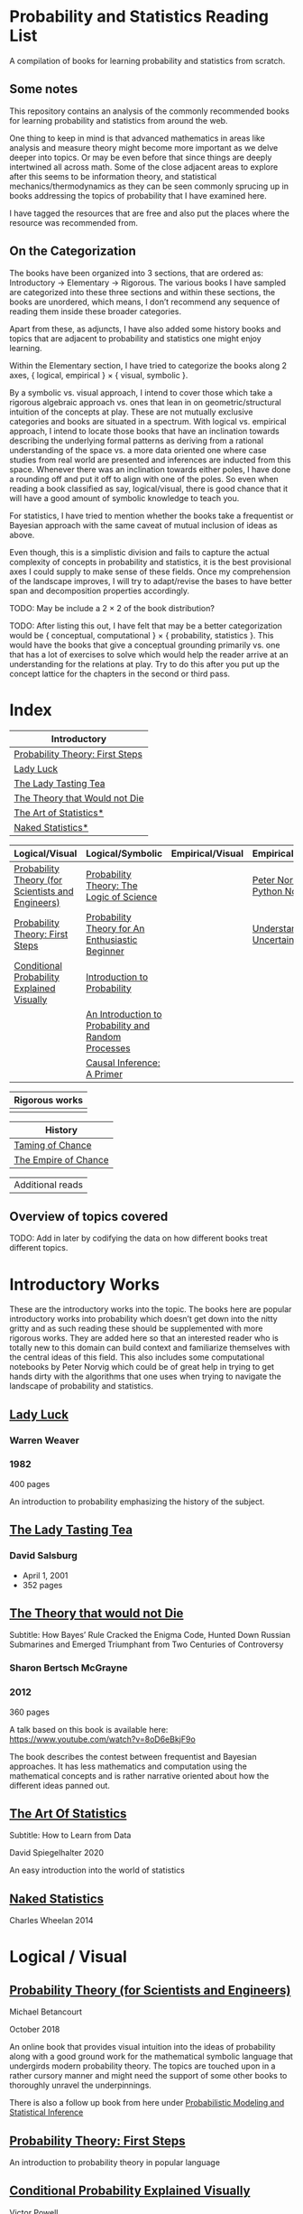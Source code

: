 * Probability and Statistics Reading List

A compilation of books for learning probability and statistics from scratch.

** Some notes

This repository contains an analysis of the commonly recommended books for learning probability and statistics from around the web.

One thing to keep in mind is that advanced mathematics in areas like analysis and measure theory might become more important as we delve deeper into topics. Or may be even before that since things are deeply intertwined all across math. Some of the close adjacent areas to explore after this seems to be information theory, and statistical mechanics/thermodynamics as they can be seen commonly sprucing up in books addressing the topics of probability that I have examined here.

I have tagged the resources that are free and also put the places where the resource was recommended from.

** On the Categorization

The books have been organized into 3 sections, that are ordered as: Introductory → Elementary → Rigorous. The various books I have sampled are categorized into these three sections and within these sections, the books are unordered, which means, I don’t recommend any sequence of reading them inside these broader categories.

Apart from these, as adjuncts, I have also added some history books and topics that are adjacent to probability and statistics one might enjoy learning.

Within the Elementary section, I have tried to categorize the books along 2 axes, { logical, empirical } × { visual, symbolic }.

By a symbolic vs. visual approach, I intend to cover those which take a rigorous algebraic approach vs. ones that lean in on geometric/structural intuition of the concepts at play. These are not mutually exclusive categories and books are situated in a spectrum. With logical vs. empirical approach, I intend to locate those books that have an inclination towards describing the underlying formal patterns as deriving from a rational understanding of the space vs. a more data oriented one where case studies from real world are presented and inferences are inducted from this space.  Whenever there was an inclination towards either poles, I have done a rounding off and put it off to align with one of the poles. So even when reading a book classified as say, logical/visual, there is good chance that it will have a good amount of symbolic knowledge to teach you. 

For statistics, I have tried to mention whether the books take a frequentist or Bayesian approach with the same caveat of mutual inclusion of ideas as above.

Even though, this is a simplistic division and fails to capture the actual complexity of concepts in probability and statistics, it is the best provisional axes I could supply to make sense of these fields. Once my comprehension of the landscape improves, I will try to adapt/revise the bases to have better span and decomposition properties accordingly.

TODO: May be include a 2 × 2 of the book distribution?

TODO: After listing this out, I have felt that may be a better categorization would be { conceptual, computational } × { probability, statistics }. This would have the books that give a conceptual grounding primarily vs. one that has a lot of exercises to solve which would help the reader arrive at an understanding for the relations at play. Try to do this after you put up the concept lattice for the chapters in the second or third pass.

* Index

|                              Introductory                              |
|------------------------------------------------------------------------|
| [[#probability-theory-first-steps][Probability Theory: First Steps]]   |
| [[#lady-luck][Lady Luck]]                                              |
| [[#the-lady-tasting-tea][The Lady Tasting Tea]]                        |
| [[#the-theory-that-would-not-die][The Theory that Would not Die]]      |
| [[#the-art-of-statistics][The Art of Statistics*]]                     |
| [[#naked-statistics][Naked Statistics*]]                               |



|         Logical/Visual         |         Logical/Symbolic          |         Empirical/Visual         |         Empirical/Symbolic         |
|--------------------------------+-----------------------------------+----------------------------------+------------------------------------|
| [[#probability-theory-for-scientists-and-engineers][Probability Theory (for Scientists and Engineers)]] |  [[#probability-theory-the-logic-of-science][Probability Theory: The Logic of Science]] | | [[#peter-norvig-python-notebooks][Peter Norvig Python Notebooks]] |
| [[#probability-theory-first-steps][Probability Theory: First Steps]] | [[#probability-theory-for-an-enthusiastic-beginner][Probability Theory for An Enthusiastic Beginner]] | | [[#understanding-uncertainty][Understanding Uncertainty]] |
| [[#conditional-probability-explained-visually][Conditional Probability Explained Visually]] | [[#introduction-to-probability][Introduction to Probability]] | | |
| | [[#an-introduction-to-probability-and-random-processes][An Introduction to Probability and Random Processes]] | | |
| | [[#causal-inference-a-primer][Causal Inference: A Primer]] | | |


| Rigorous works        |
|-----------------------|
| |


| History |
|---------|
| [[#taming-of-chance][Taming of Chance]] |
| [[#the-empire-of-chance][The Empire of Chance]] |


| Additional reads |

** Overview of topics covered

TODO: Add in later by codifying the data on how different books treat different topics.

* Introductory Works

These are the introductory works into the topic. The books here are popular introductory works into probability which doesn’t get down into the nitty gritty and as such reading these should be supplemented with more rigorous works. They are added here so that an interested reader who is totally new to this domain can build context and familiarize themselves with the central ideas of this field. This also includes some computational notebooks by Peter Norvig which could be of great help in trying to get hands dirty with the algorithms that one uses when trying to navigate the landscape of probability and statistics.

** [[https://amzn.to/3nyM3v1][Lady Luck]]

#+BEGIN_HTML
<a href="https://amzn.to/3nyM3v1"><img width="300px" src="./img/lady-luck.jpg" alt="Cover image for Lady Luck" /></a>
#+END_HTML

*** Warren Weaver
*** 1982

400 pages

An introduction to probability emphasizing the history of the subject.

** [[https://en.wikipedia.org/wiki/The_Lady_Tasting_Tea][The Lady Tasting Tea]]

#+BEGIN_HTML

<a href="https://en.wikipedia.org/wiki/The_Lady_Tasting_Tea"><img width="300px" src="./img/the-lady-tasting-tea.jpg" alt="Cover image for The Lady Tasting the Tea" /></a>

#+END_HTML

*** David Salsburg

- April 1, 2001
- 352 pages

** [[https://amzn.to/30CNY8N][The Theory that would not Die]]
Subtitle:  How Bayes’ Rule Cracked the Enigma Code, Hunted Down Russian Submarines and Emerged Triumphant from Two Centuries of Controversy

#+BEGIN_HTML

<a href="https://amzn.to/30CNY8N"><img src="./img/the-theory-that-would-not-die.jpg" width="300px" alt="Cover for The Theory that would not die" /></a>

#+END_HTML

*** Sharon Bertsch McGrayne

*** 2012

360 pages

A talk based on this book is available here: https://www.youtube.com/watch?v=8oD6eBkjF9o

[[./img/the-theory-that-would-not-die-video.jpg]]

The book describes the contest between frequentist and Bayesian approaches. It has less mathematics and computation using the mathematical concepts and is rather narrative oriented about how the different ideas panned out.

** [[https://amzn.to/31od7UW][The Art Of Statistics]]
Subtitle: How to Learn from Data

#+BEGIN_HTML
<a href="https://amzn.to/31od7UW"><img width="300px" src="./img/the-art-of-statistics.jpg" alt="Cover image for The Art of Statistics" /></a>
#+END_HTML

David Spiegelhalter
2020

An easy introduction into the world of statistics

** [[https://amzn.to/3rrdZmU][Naked Statistics]]
Charles Wheelan
2014

* Logical / Visual

** [[https://betanalpha.github.io/assets/case_studies/probability_theory.html][Probability Theory (for Scientists and Engineers)]]

[[./img/probability-theory-for-scientists-and-engineers.png]]

Michael Betancourt

October 2018

An online book that provides visual intuition into the ideas of probability along with a good ground work for the mathematical symbolic language that undergirds modern probability theory. The topics are touched upon in a rather cursory manner and might need the support of some other books to thoroughly unravel the underpinnings.

There is also a follow up book from here under [[https://betanalpha.github.io/assets/case_studies/modeling_and_inference.html][Probabilistic Modeling and Statistical Inference]]

** [[https://archive.org/details/ProbabilityTheoryfirstSteps/mode/2up][Probability Theory: First Steps]]

#+BEGIN_HTML
<a href="https://archive.org/details/ProbabilityTheoryfirstSteps/mode/2up"><img src="./img/probability-theory-first-steps.jpg" alt="Cover for Probability Theory: The First Steps" width="300px" /></a>
#+END_HTML

An introduction to probability theory in popular language

** [[http://setosa.io/conditional/][Conditional Probability Explained Visually]]

[[./img/conditional-probability-explained-visually.png]]

Victor Powell

2014

Blog post

A neat visualization of conditional probability by Victor Powell

* Logical / Symbolic

These are roughly the works in probability with a symbolic bent or works in statistics with a frequentist approach.

** [[https://amzn.to/3nDXiCu][Probability Theory: The Logic of Science]]

#+BEGIN_HTML
<a href="https://amzn.to/3nDXiCu"><img width="300px" src="./img/probability-theory-the-logic-of-science.jpg" alt="Cover of Probability Theory: The Logic of Science" /></a>
#+END_HTML

E. T. Jaynes

2003

A Bayesian centric approach on interpreting probability as propositions about reality.

This book was compiled from a posthumous manuscript by the editor Larry Bretthorst.

** [[https://amzn.to/3r4Gd6G][Probability for an Enthusiastic Beginner]]

#+BEGIN_HTML
<a href="https://amzn.to/3r4Gd6G"><img width="300px" src="./img/probability-for-the-enthusiastic-beginner.jpg" alt="Cover of Probability for the Enthusiastic Beginner" /></a>
#+END_HTML

David Morin

2016

371 pages

A book that attempts to build on the intuition. Less of proving theorems rigorously and there is a combinatorial chapter in the beginning which for building a base in combinatorics.

** [[https://amzn.to/3l2Pp7X][Introduction to Probability]]

#+BEGIN_HTML
<a href="https://amzn.to/3l2Pp7X"><img width="300px" src="./img/introduction-to-probability.jpg" alt="Cover image for Introduction to Probability" /></a>
#+END_HTML

Dimitri Bertsekas, John Tsitsiklis

June 24, 2002

430 pages

When considering the dimensions between intuition and rigour, this book provides ample intuition to the ideas in probability. It is also supported by some good exercises to work through.

** [[https://archive.org/details/GianCarlo_Rota_and_Kenneth_Baclawski__An_Introduction_to_Probability_and_Random_Processes/page/n1/mode/2up][An introduction to Probability and Random Processes]]

#+BEGIN_HTML
<a href="https://archive.org/details/GianCarlo_Rota_and_Kenneth_Baclawski__An_Introduction_to_Probability_and_Random_Processes/page/n1/mode/2up"><img width="300px" src="./img/an-introduction-to-probability-and-random-processes.png" alt="Cover of An Introduction to Probability and Random Processes" /></a>
#+END_HTML

Gian-Carlo Rota, Kenneth Baclawski

An introduction to probability from combinatorialist Rota and data scientist Baclawski based on the lecture notes for the course at MIT. It goes from the elementary concepts of probability and statistics and has a thermodynamics/information theory bend towards the end.

** [[https://amzn.to/32eLr5o][Causal Inference: A Primer]]

#+BEGIN_HTML
<a href="https://amzn.to/32eLr5o"><img width="300px" src="./img/causal-inference-in-statistics-a-primer.jpg" alt="Cover of Causal Inference in Statistics A Primer" /></a>
#+END_HTML

Judea Pearl, Madelyn Glymour, Nicholas P. Jewell

160 pages

2016

Might be a nice book to start reading after The Book of Why to get into some of the nitty gritty on inference from data. There seems also to be a more rigorous work on Causality by Pearl in [[https://amzn.to/3CTFLux][Causality: Models, Reasoning, and Inference]]

* Empirical / Symbolic

These are roughly the works with a Bayesian / Data centric bent which focusses on a symbolic approach. The more rigorous works in studies can also be seen in this section as visual ideas haven’t matured to capture the rigorous nature of mathematical machinery employed to make sense of the ideas in this field.

** [[https://amzn.to/3ofHSo1][Understanding Uncertainty]]

Dennis V. Lindley

11th Edition (2006)

An introductory book that gives a conceptual grounding for the ideas in probability and statistics.

** [[https://amzn.to/3dbmvOw][Theory of Probability: A Critical Introductory Treatment]]
Bruno de Finetti

A Bayesian approach on probability as accounting for consequences of decisions made.

** [[https://amzn.to/3G4KwmM][Statistical Rethinking: With examples in R and STAN]]

** [[http://www.stat.columbia.edu/~gelman/book/][Bayesian Data Analysis]]

** [[https://www.openintro.org/book/os/][OpenIntro Statistics]]

** [[https://greenteapress.com/wp/think-stats-2e/][Think Stats]]

** [[http://statweb.stanford.edu/~tibs/ElemStatLearn/printings/ESLII_print10.pdf][Elements of Statistical Learning]]

** [[https://amzn.to/2ZNwbeZ][An Introduction to Statistical Learning: With Applications in R]]

Less background required than Elements of Statistical Learning

** [[https://amzn.to/3dcA8ge][Statistics]]
David Freedman, Robert Pisani, Roger Purves

4th Edition (2007)

A book directed towards people with minimal mathematics exposure. The organization of the book in helping build the intuition gradually is remarked by people have read it.

** [[https://amzn.to/3rykG6R][Statistical Inference]]

George Casella and Roger Berger

Typically used in many universities as the starting text. [[https://stats.stackexchange.com/questions/353138/casella-and-berger-vs-wasserman-to-acquire-a-good-statistics-foundation][Apparently]] more rigorous and more focused on technical details than All of Statistics.

** [[https://amzn.to/3xMEsw9][Introduction to Probability and Statistics for Engineers and Scientists]]

Sheldon Ross

First Edition: 1987, 6th Edition: 2021

** [[https://amzn.to/3EgDHhy][Introduction to Probability]]

Charles M. Grinstead, J. Laurie Snell

** [[https://amzn.to/3odDsOI][Probability and Statistics]]

Morris DeGroot, Mark Schervish

** [[https://greenteapress.com/wp/think-bayes/][Think Bayes]]

** [[https://web.stanford.edu/~hastie/CASI/][Computer Age Statistical Inference]]

* Empirical / Visual

These are roughly the works with a Bayesian / Data centric bent which focusses on a visual approach.

* [[https://archive.org/details/TheWorldIsBuiltOnProbability/page/n11/mode/2up][The World is built on probability]]

#+BEGIN_HTML
<a href="https://archive.org/details/TheWorldIsBuiltOnProbability/page/n11/mode/2up"><img width="300px" src="./img/the-world-is-built-on-probability.jpg" alt="Cover of The World is Built on Probability" /></a>
#+END_HTML

Lev Tarasov (Translated by Michael Burov)

1984

198 pages

An introduction to the subject of probability motivated by examples from decision making, control theory, biology, and quantum mechanics. Was originally published in Russian and translated to English.

** [[https://amzn.to/3Edl51Q][Bayes Theorem: A Visual Introduction for Beginners]]
Dan Morris

** [[https://seeing-theory.brown.edu/index.html][Seeing Theory]]

** Peter Norvig Python Notebooks

There are some really well written computational notebooks by Peter Norvig elucidating the probabilty concepts.

TODO: Add images for each of the Python notebooks

*** [[https://github.com/norvig/pytudes/blob/main/ipynb/Probability.ipynb][A Concrete Introduction to Probability]]

[[./img/a-concrete-introduction-to-probability.png]]

*** [[https://github.com/norvig/pytudes/blob/main/ipynb/ProbabilityParadox.ipynb][Probability, Paradox, and the Reasonable Person Principle]]

[[./img/probability-paradox-and-the-reasonable-person-principle.png]]

*** [[https://github.com/norvig/pytudes/blob/main/ipynb/ProbabilitySimulation.ipynb][Estimating Probabilities with Simulations]]

[[./img/estimating-probabilities-with-simulations.png]]

---

More of these can be found here: https://github.com/norvig/pytudes/

* Frequentist

** [[https://amzn.to/3DcVxAD][Probability via Expectation]]
Peter Whittle


** [[https://amzn.to/3dc5i7y][Principles of Statistical Inference]]
David R. Cox

** [[https://amzn.to/3xM0Qpq][All of Statistics: A Course in Statistical Inference]]
Larry Wasserman

* History

An overview of the history would benefit by providing the motivation and original scenarios in which the concepts originated. They are also a good way for people looking to research into this area to understand some of the original strands and possible find a wealth of problems that are linked with the genesis of the ideas.

** [[https://amzn.to/3FZZaf8][Taming of Chance]]

Ian Hacking

1990

A standard recommendation to learn about the origins of probability ad statistics. This book, along with [[https://amzn.to/3dalnuF][The Emergence of Probability]] by Hacking, which has a more philosophical bent, might serve as a decent bundle for exposure to the historical details on how probability took shape as a science.

** [[https://amzn.to/3FARmQM][The Empire of Chance: How Probability Changed Science and Everyday Life]]

#+BEGIN_HTML
<a href="https://amzn.to/3FARmQM"><img width="300px" src="./img/the-empire-of-chance.jpg" alt="Cover of The Empire of Chance" /></a>
#+END_HTML

Gerd Gigerenzer, Zeno Swijtink, Theodore Porter, Lorraine Daston, John Beatty, Lorenz Krüger

October 26, 1990

360 pages

History of modern statistics and its connections with other domains of knowledge.

** [[https://amzn.to/30TNewk][The Rise of Statistical Thinking - 1820 – 1900]]
Theodore M. Porter
August 18, 2020
360 pages

History of the subject with more of an academic bent. A general reader might find Ian Hacking’s work more approachable.

* Videos

https://www.youtube.com/playlist?list=PL17567A1A3F5DB5E4

* To check out:

** [[https://amzn.to/31lXjlA][An Introduction to Probability Theory and Its Applications]]
William Feller

** [[https://amzn.to/3IdxLIs][Data Analysis Using Regression and Multilevel/Hierarchical Analysis]]

Andrew Gelman, Jennifer Hill

2006

** [[https://amzn.to/3dbBGar][Discrete Probability]]

Hugh Gordon

2012

A book explaining discrete probability in an accessible language.

** [[https://amzn.to/31oVpAI][Understanding Probability]]

Henk Tijms

2012

** [[https://probabilitybook.net][Introduction to Probability]]
Joseph K. Blitzstein, Jessica Hwang

[[https://amzn.to/3pjo16N][1st Edition: 2014]], 2nd Edition: 2019

Comes with an accompanying MOOC: https://projects.iq.harvard.edu/stat110/home

** Rigorous works

** [[https://amzn.to/3Ekhsay][Introduction to Probability Theory]]

Paul G. Hoel, Sidney C. Port, Charles J. Stone

1972

They also have a similar book on [[https://amzn.to/3ohkRBp][Statistical Theory]].

A rigorous introduction to probability theory. It has been likened to Rudin’s book on mathematical analysis.

** [[https://amzn.to/3xMzJuB][Probability and Measure]]
Patrick Billingsley

2012

A self-contained book on probability and commonly recommended as a rigorous introduction to the subject.

** [[https://amzn.to/3dpIukI][Probability]]
Jim Pitman

** [[https://amzn.to/31qCpSM][A Course in Probability Theory]]
Kai Lai Chung

** [[https://amzn.to/3xUJYNw][A Probability Path]]
Sidney Resnick

** [[https://amzn.to/3lDbFFB][Measure Theory and Probability Theory]]
Krishna B. Athreya, Soumendra N. Lahiri

** [[https://amzn.to/3oq7A9M][Probability with Martingales]]
David Williams

** [[https://amzn.to/3ooj5yr][Probability: Theory and Examples]]
Rick Durrett

** [[https://amzn.to/3okKzF4][The Foundations of Statistics]]
Leonard J. Savage

** [[https://amzn.to/3EpJ7qF][Probability Theory and Stochastic Processes With Applications]]
Oliver Knill

** [[https://amzn.to/3ddOXPL][Probability Theory: A Comprehensive Course]]
Achim Klenke

Recommended as a reference book on probability

** [[https://amzn.to/3DoL4Cs][Probability and Random Processes]]
Geoffrey R. Grimmett, David R. Stirzaker

Considered a standard reference to the subject

* Additional Resources

** [[https://amzn.to/3xTAWAl][Against the Gods]]
Peter L. Bernstein
1998

** [[https://amzn.to/3IoaOlO][The (Mis)Behaviour of Markets]]
Benoit B. Mandelbrot, Richard L Hudson

** [[http://www.inference.org.uk/itila/book.html][Information Theory, Inference, and Learning Algorithms]]
David MacKay
If you want to have an Information Theory bend

** [[http://www.stat.cmu.edu/~cshalizi/ADAfaEPoV/][Advanced Data Analysis from an Elementary Point of View]]
Cosma Rohilla Chalizi

* Sampled but not included / need another pass

** [[https://amzn.to/3luibyC][Mastering Metrics]]

The book has an econometric viewpoint towards how to infer cause and effect using statistics.

** [[https://amzn.to/3Dkbkxv][Probability and Statistics for Engineers and Scientists]]
Anthony Hayter

** [[https://amzn.to/3EoYXBG][The Probabilistic Method]]
Noga Alon and Joel H. Spencer

** [[https://amzn.to/3rDq6xg][Statistics: Learning in the presence of variation]]
Robert L. Waldrop

** [[https://amzn.to/3GdZx5L][A Natural Introduction to Probability]]

** [[https://amzn.to/3dlEKAW][Introduction to Statistics]]
Jim Frost